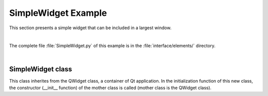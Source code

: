SimpleWidget Example
====================

This section presents a simple widget that can be included in a largest window.

.. image:: ../../_static/images/simplewidget_example.png
   :alt: SimpleWidget view
   :align: center

|

The complete file :file:`SimpleWidget.py` of this example is in the :file:`interface/elements/` directory.

|

SimpleWidget class
------------------

This class inherites from the QWidget class, a container of Qt application. In the initialization function of this new class, the constructor (__init__ function) of the mother class is called (mother class is the QWidget class).

.. code-block:: python
  :linenos:

	class SimpleWidget(QWidget):
		def __init__(self, title='', background_color='#0A3250', text_color='#FFFFFF'):
			super().__init__(parent=None)

